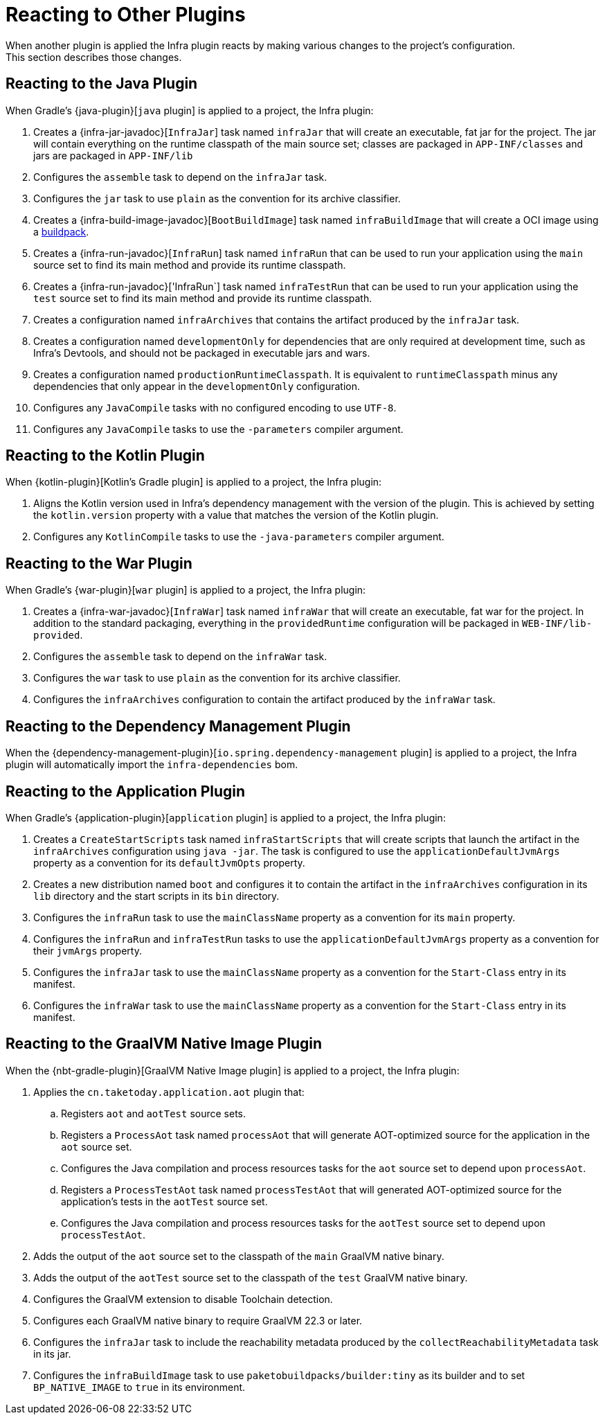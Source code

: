 [[reacting-to-other-plugins]]
= Reacting to Other Plugins
When another plugin is applied the Infra plugin reacts by making various changes to the project's configuration.
This section describes those changes.



[[reacting-to-other-plugins.java]]
== Reacting to the Java Plugin
When Gradle's {java-plugin}[`java` plugin] is applied to a project, the Infra plugin:

1. Creates a {infra-jar-javadoc}[`InfraJar`] task named `infraJar` that will create an executable, fat jar for the project.
   The jar will contain everything on the runtime classpath of the main source set; classes are packaged in `APP-INF/classes` and jars are packaged in `APP-INF/lib`
2. Configures the `assemble` task to depend on the `infraJar` task.
3. Configures the `jar` task to use `plain` as the convention for its archive classifier.
4. Creates a {infra-build-image-javadoc}[`BootBuildImage`] task named `infraBuildImage` that will create a OCI image using a https://buildpacks.io[buildpack].
5. Creates a {infra-run-javadoc}[`InfraRun`] task named `infraRun` that can be used to run your application using the `main` source set to find its main method and provide its runtime classpath.
6. Creates a {infra-run-javadoc}['InfraRun`] task named `infraTestRun` that can be used to run your application using the `test` source set to find its main method and provide its runtime classpath.
7. Creates a configuration named `infraArchives` that contains the artifact produced by the `infraJar` task.
8. Creates a configuration named `developmentOnly` for dependencies that are only required at development time, such as Infra's Devtools, and should not be packaged in executable jars and wars.
9. Creates a configuration named `productionRuntimeClasspath`. It is equivalent to `runtimeClasspath` minus any dependencies that only appear in the `developmentOnly` configuration.
10. Configures any `JavaCompile` tasks with no configured encoding to use `UTF-8`.
11. Configures any `JavaCompile` tasks to use the `-parameters` compiler argument.



[[reacting-to-other-plugins.kotlin]]
== Reacting to the Kotlin Plugin
When {kotlin-plugin}[Kotlin's Gradle plugin] is applied to a project, the Infra plugin:

1. Aligns the Kotlin version used in Infra's dependency management with the version of the plugin.
   This is achieved by setting the `kotlin.version` property with a value that matches the version of the Kotlin plugin.
2. Configures any `KotlinCompile` tasks to use the `-java-parameters` compiler argument.



[[reacting-to-other-plugins.war]]
== Reacting to the War Plugin
When Gradle's {war-plugin}[`war` plugin] is applied to a project, the Infra plugin:

1. Creates a {infra-war-javadoc}[`InfraWar`] task named `infraWar` that will create an executable, fat war for the project.
   In addition to the standard packaging, everything in the `providedRuntime` configuration will be packaged in `WEB-INF/lib-provided`.
2. Configures the `assemble` task to depend on the `infraWar` task.
3. Configures the `war` task to use `plain` as the convention for its archive classifier.
4. Configures the `infraArchives` configuration to contain the artifact produced by the `infraWar` task.



[[reacting-to-other-plugins.dependency-management]]
== Reacting to the Dependency Management Plugin
When the {dependency-management-plugin}[`io.spring.dependency-management` plugin] is applied to a project, the Infra plugin will automatically import the `infra-dependencies` bom.



[[reacting-to-other-plugins.application]]
== Reacting to the Application Plugin
When Gradle's {application-plugin}[`application` plugin] is applied to a project, the Infra plugin:

1. Creates a `CreateStartScripts` task named `infraStartScripts` that will create scripts that launch the artifact in the `infraArchives` configuration using `java -jar`.
   The task is configured to use the `applicationDefaultJvmArgs` property as a convention for its `defaultJvmOpts` property.
2. Creates a new distribution named `boot` and configures it to contain the artifact in the `infraArchives` configuration in its `lib` directory and the start scripts in its `bin` directory.
3. Configures the `infraRun` task to use the `mainClassName` property as a convention for its `main` property.
4. Configures the `infraRun` and `infraTestRun` tasks to use the `applicationDefaultJvmArgs` property as a convention for their `jvmArgs` property.
5. Configures the `infraJar` task to use the `mainClassName` property as a convention for the `Start-Class` entry in its manifest.
6. Configures the `infraWar` task to use the `mainClassName` property as a convention for the `Start-Class` entry in its manifest.



[[reacting-to-other-plugins.nbt]]
== Reacting to the GraalVM Native Image Plugin
When the {nbt-gradle-plugin}[GraalVM Native Image plugin] is applied to a project, the Infra plugin:

. Applies the `cn.taketoday.application.aot` plugin that:
.. Registers `aot` and `aotTest` source sets.
.. Registers a `ProcessAot` task named `processAot` that will generate AOT-optimized source for the application in the `aot` source set.
.. Configures the Java compilation and process resources tasks for the `aot` source set to depend upon `processAot`.
.. Registers a `ProcessTestAot` task named `processTestAot` that will generated AOT-optimized source for the application's tests in the `aotTest` source set.
.. Configures the Java compilation and process resources tasks for the `aotTest` source set to depend upon `processTestAot`.
. Adds the output of the `aot` source set to the classpath of the `main` GraalVM native binary.
. Adds the output of the `aotTest` source set to the classpath of the `test` GraalVM native binary.
. Configures the GraalVM extension to disable Toolchain detection.
. Configures each GraalVM native binary to require GraalVM 22.3 or later.
. Configures the `infraJar` task to include the reachability metadata produced by the `collectReachabilityMetadata` task in its jar.
. Configures the `infraBuildImage` task to use `paketobuildpacks/builder:tiny` as its builder and to set `BP_NATIVE_IMAGE` to `true` in its environment.


